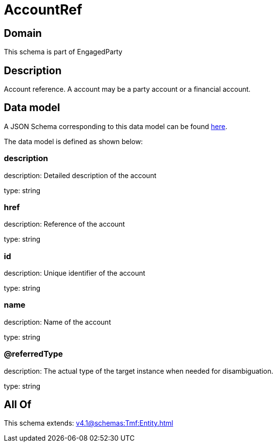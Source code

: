 = AccountRef

[#domain]
== Domain

This schema is part of EngagedParty

[#description]
== Description

Account reference. A account may be a party account or a financial account.


[#data_model]
== Data model

A JSON Schema corresponding to this data model can be found https://tmforum.org[here].

The data model is defined as shown below:


=== description
description: Detailed description of the account

type: string


=== href
description: Reference of the account

type: string


=== id
description: Unique identifier of the account

type: string


=== name
description: Name of the account

type: string


=== @referredType
description: The actual type of the target instance when needed for disambiguation.

type: string


[#all_of]
== All Of

This schema extends: xref:v4.1@schemas:Tmf:Entity.adoc[]
